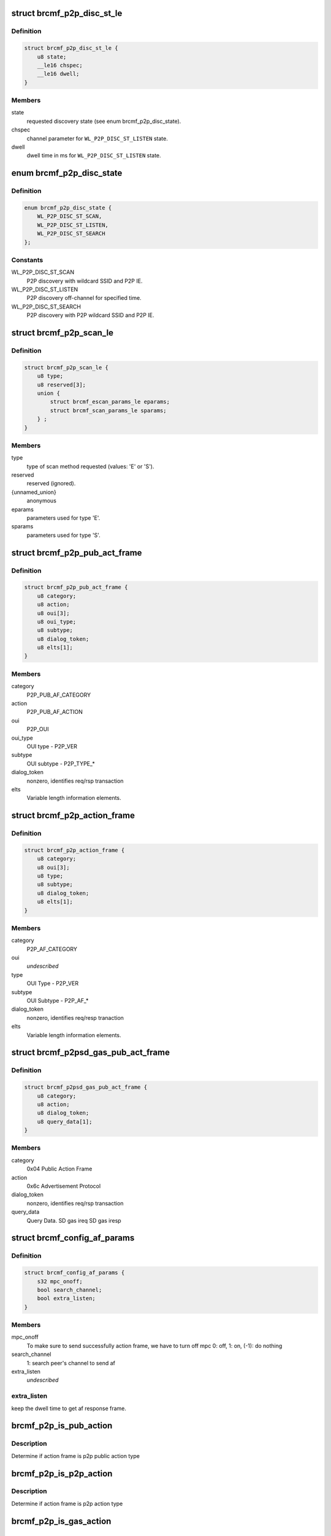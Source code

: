 .. -*- coding: utf-8; mode: rst -*-
.. src-file: drivers/net/wireless/broadcom/brcm80211/brcmfmac/p2p.c

.. _`brcmf_p2p_disc_st_le`:

struct brcmf_p2p_disc_st_le
===========================

.. c:type:: struct brcmf_p2p_disc_st_le

    set discovery state in firmware.

.. _`brcmf_p2p_disc_st_le.definition`:

Definition
----------

.. code-block:: c

    struct brcmf_p2p_disc_st_le {
        u8 state;
        __le16 chspec;
        __le16 dwell;
    }

.. _`brcmf_p2p_disc_st_le.members`:

Members
-------

state
    requested discovery state (see enum brcmf_p2p_disc_state).

chspec
    channel parameter for \ ``WL_P2P_DISC_ST_LISTEN``\  state.

dwell
    dwell time in ms for \ ``WL_P2P_DISC_ST_LISTEN``\  state.

.. _`brcmf_p2p_disc_state`:

enum brcmf_p2p_disc_state
=========================

.. c:type:: enum brcmf_p2p_disc_state

    P2P discovery state values

.. _`brcmf_p2p_disc_state.definition`:

Definition
----------

.. code-block:: c

    enum brcmf_p2p_disc_state {
        WL_P2P_DISC_ST_SCAN,
        WL_P2P_DISC_ST_LISTEN,
        WL_P2P_DISC_ST_SEARCH
    };

.. _`brcmf_p2p_disc_state.constants`:

Constants
---------

WL_P2P_DISC_ST_SCAN
    P2P discovery with wildcard SSID and P2P IE.

WL_P2P_DISC_ST_LISTEN
    P2P discovery off-channel for specified time.

WL_P2P_DISC_ST_SEARCH
    P2P discovery with P2P wildcard SSID and P2P IE.

.. _`brcmf_p2p_scan_le`:

struct brcmf_p2p_scan_le
========================

.. c:type:: struct brcmf_p2p_scan_le

    P2P specific scan request.

.. _`brcmf_p2p_scan_le.definition`:

Definition
----------

.. code-block:: c

    struct brcmf_p2p_scan_le {
        u8 type;
        u8 reserved[3];
        union {
            struct brcmf_escan_params_le eparams;
            struct brcmf_scan_params_le sparams;
        } ;
    }

.. _`brcmf_p2p_scan_le.members`:

Members
-------

type
    type of scan method requested (values: 'E' or 'S').

reserved
    reserved (ignored).

{unnamed_union}
    anonymous

eparams
    parameters used for type 'E'.

sparams
    parameters used for type 'S'.

.. _`brcmf_p2p_pub_act_frame`:

struct brcmf_p2p_pub_act_frame
==============================

.. c:type:: struct brcmf_p2p_pub_act_frame

    WiFi P2P Public Action Frame

.. _`brcmf_p2p_pub_act_frame.definition`:

Definition
----------

.. code-block:: c

    struct brcmf_p2p_pub_act_frame {
        u8 category;
        u8 action;
        u8 oui[3];
        u8 oui_type;
        u8 subtype;
        u8 dialog_token;
        u8 elts[1];
    }

.. _`brcmf_p2p_pub_act_frame.members`:

Members
-------

category
    P2P_PUB_AF_CATEGORY

action
    P2P_PUB_AF_ACTION

oui
    P2P_OUI

oui_type
    OUI type - P2P_VER

subtype
    OUI subtype - P2P_TYPE\_\*

dialog_token
    nonzero, identifies req/rsp transaction

elts
    Variable length information elements.

.. _`brcmf_p2p_action_frame`:

struct brcmf_p2p_action_frame
=============================

.. c:type:: struct brcmf_p2p_action_frame

    WiFi P2P Action Frame

.. _`brcmf_p2p_action_frame.definition`:

Definition
----------

.. code-block:: c

    struct brcmf_p2p_action_frame {
        u8 category;
        u8 oui[3];
        u8 type;
        u8 subtype;
        u8 dialog_token;
        u8 elts[1];
    }

.. _`brcmf_p2p_action_frame.members`:

Members
-------

category
    P2P_AF_CATEGORY

oui
    *undescribed*

type
    OUI Type - P2P_VER

subtype
    OUI Subtype - P2P_AF\_\*

dialog_token
    nonzero, identifies req/resp tranaction

elts
    Variable length information elements.

.. _`brcmf_p2psd_gas_pub_act_frame`:

struct brcmf_p2psd_gas_pub_act_frame
====================================

.. c:type:: struct brcmf_p2psd_gas_pub_act_frame

    Wi-Fi GAS Public Action Frame

.. _`brcmf_p2psd_gas_pub_act_frame.definition`:

Definition
----------

.. code-block:: c

    struct brcmf_p2psd_gas_pub_act_frame {
        u8 category;
        u8 action;
        u8 dialog_token;
        u8 query_data[1];
    }

.. _`brcmf_p2psd_gas_pub_act_frame.members`:

Members
-------

category
    0x04 Public Action Frame

action
    0x6c Advertisement Protocol

dialog_token
    nonzero, identifies req/rsp transaction

query_data
    Query Data. SD gas ireq SD gas iresp

.. _`brcmf_config_af_params`:

struct brcmf_config_af_params
=============================

.. c:type:: struct brcmf_config_af_params

    Action Frame Parameters for tx.

.. _`brcmf_config_af_params.definition`:

Definition
----------

.. code-block:: c

    struct brcmf_config_af_params {
        s32 mpc_onoff;
        bool search_channel;
        bool extra_listen;
    }

.. _`brcmf_config_af_params.members`:

Members
-------

mpc_onoff
    To make sure to send successfully action frame, we have to
    turn off mpc  0: off, 1: on,  (-1): do nothing

search_channel
    1: search peer's channel to send af

extra_listen
    *undescribed*

.. _`brcmf_config_af_params.extra_listen`:

extra_listen
------------

keep the dwell time to get af response frame.

.. _`brcmf_p2p_is_pub_action`:

brcmf_p2p_is_pub_action
=======================

.. c:function:: bool brcmf_p2p_is_pub_action(void *frame, u32 frame_len)

    true if p2p public type frame.

    :param frame:
        action frame data.
    :type frame: void \*

    :param frame_len:
        length of action frame data.
    :type frame_len: u32

.. _`brcmf_p2p_is_pub_action.description`:

Description
-----------

Determine if action frame is p2p public action type

.. _`brcmf_p2p_is_p2p_action`:

brcmf_p2p_is_p2p_action
=======================

.. c:function:: bool brcmf_p2p_is_p2p_action(void *frame, u32 frame_len)

    true if p2p action type frame.

    :param frame:
        action frame data.
    :type frame: void \*

    :param frame_len:
        length of action frame data.
    :type frame_len: u32

.. _`brcmf_p2p_is_p2p_action.description`:

Description
-----------

Determine if action frame is p2p action type

.. _`brcmf_p2p_is_gas_action`:

brcmf_p2p_is_gas_action
=======================

.. c:function:: bool brcmf_p2p_is_gas_action(void *frame, u32 frame_len)

    true if p2p gas action type frame.

    :param frame:
        action frame data.
    :type frame: void \*

    :param frame_len:
        length of action frame data.
    :type frame_len: u32

.. _`brcmf_p2p_is_gas_action.description`:

Description
-----------

Determine if action frame is p2p gas action type

.. _`brcmf_p2p_print_actframe`:

brcmf_p2p_print_actframe
========================

.. c:function:: void brcmf_p2p_print_actframe(bool tx, void *frame, u32 frame_len)

    debug print routine.

    :param tx:
        Received or to be transmitted
    :type tx: bool

    :param frame:
        action frame data.
    :type frame: void \*

    :param frame_len:
        length of action frame data.
    :type frame_len: u32

.. _`brcmf_p2p_print_actframe.description`:

Description
-----------

Print information about the p2p action frame

.. _`brcmf_p2p_set_firmware`:

brcmf_p2p_set_firmware
======================

.. c:function:: int brcmf_p2p_set_firmware(struct brcmf_if *ifp, u8 *p2p_mac)

    prepare firmware for peer-to-peer operation.

    :param ifp:
        ifp to use for iovars (primary).
    :type ifp: struct brcmf_if \*

    :param p2p_mac:
        mac address to configure for p2p_da_override
    :type p2p_mac: u8 \*

.. _`brcmf_p2p_generate_bss_mac`:

brcmf_p2p_generate_bss_mac
==========================

.. c:function:: void brcmf_p2p_generate_bss_mac(struct brcmf_p2p_info *p2p, u8 *dev_addr)

    derive mac addresses for P2P.

    :param p2p:
        P2P specific data.
    :type p2p: struct brcmf_p2p_info \*

    :param dev_addr:
        optional device address.
    :type dev_addr: u8 \*

.. _`brcmf_p2p_generate_bss_mac.description`:

Description
-----------

P2P needs mac addresses for P2P device and interface. If no device
address it specified, these are derived from a random ethernet
address.

.. _`brcmf_p2p_scan_is_p2p_request`:

brcmf_p2p_scan_is_p2p_request
=============================

.. c:function:: bool brcmf_p2p_scan_is_p2p_request(struct cfg80211_scan_request *request)

    is cfg80211 scan request a P2P scan.

    :param request:
        the scan request as received from cfg80211.
    :type request: struct cfg80211_scan_request \*

.. _`brcmf_p2p_scan_is_p2p_request.description`:

Description
-----------

returns true if one of the ssids in the request matches the
P2P wildcard ssid; otherwise returns false.

.. _`brcmf_p2p_set_discover_state`:

brcmf_p2p_set_discover_state
============================

.. c:function:: s32 brcmf_p2p_set_discover_state(struct brcmf_if *ifp, u8 state, u16 chanspec, u16 listen_ms)

    set discover state in firmware.

    :param ifp:
        low-level interface object.
    :type ifp: struct brcmf_if \*

    :param state:
        discover state to set.
    :type state: u8

    :param chanspec:
        channel parameters (for state \ ``WL_P2P_DISC_ST_LISTEN``\  only).
    :type chanspec: u16

    :param listen_ms:
        duration to listen (for state \ ``WL_P2P_DISC_ST_LISTEN``\  only).
    :type listen_ms: u16

.. _`brcmf_p2p_deinit_discovery`:

brcmf_p2p_deinit_discovery
==========================

.. c:function:: s32 brcmf_p2p_deinit_discovery(struct brcmf_p2p_info *p2p)

    disable P2P device discovery.

    :param p2p:
        P2P specific data.
    :type p2p: struct brcmf_p2p_info \*

.. _`brcmf_p2p_deinit_discovery.description`:

Description
-----------

Resets the discovery state and disables it in firmware.

.. _`brcmf_p2p_enable_discovery`:

brcmf_p2p_enable_discovery
==========================

.. c:function:: int brcmf_p2p_enable_discovery(struct brcmf_p2p_info *p2p)

    initialize and configure discovery.

    :param p2p:
        P2P specific data.
    :type p2p: struct brcmf_p2p_info \*

.. _`brcmf_p2p_enable_discovery.description`:

Description
-----------

Initializes the discovery device and configure the virtual interface.

.. _`brcmf_p2p_escan`:

brcmf_p2p_escan
===============

.. c:function:: s32 brcmf_p2p_escan(struct brcmf_p2p_info *p2p, u32 num_chans, u16 chanspecs, s32 search_state, enum p2p_bss_type bss_type)

    initiate a P2P scan.

    :param p2p:
        P2P specific data.
    :type p2p: struct brcmf_p2p_info \*

    :param num_chans:
        number of channels to scan.
    :type num_chans: u32

    :param chanspecs:
        channel parameters for \ ``num_chans``\  channels.
    :type chanspecs: u16

    :param search_state:
        P2P discover state to use.
    :type search_state: s32

    :param bss_type:
        type of P2P bss.
    :type bss_type: enum p2p_bss_type

.. _`brcmf_p2p_run_escan`:

brcmf_p2p_run_escan
===================

.. c:function:: s32 brcmf_p2p_run_escan(struct brcmf_cfg80211_info *cfg, struct brcmf_if *ifp, struct cfg80211_scan_request *request)

    escan callback for peer-to-peer.

    :param cfg:
        driver private data for cfg80211 interface.
    :type cfg: struct brcmf_cfg80211_info \*

    :param ifp:
        *undescribed*
    :type ifp: struct brcmf_if \*

    :param request:
        scan request from cfg80211.
    :type request: struct cfg80211_scan_request \*

.. _`brcmf_p2p_run_escan.description`:

Description
-----------

Determines the P2P discovery state based to scan request parameters and
validates the channels in the request.

.. _`brcmf_p2p_find_listen_channel`:

brcmf_p2p_find_listen_channel
=============================

.. c:function:: s32 brcmf_p2p_find_listen_channel(const u8 *ie, u32 ie_len)

    find listen channel in ie string.

    :param ie:
        string of information elements.
    :type ie: const u8 \*

    :param ie_len:
        length of string.
    :type ie_len: u32

.. _`brcmf_p2p_find_listen_channel.description`:

Description
-----------

Scan ie for p2p ie and look for attribute 6 channel. If available determine
channel and return it.

.. _`brcmf_p2p_scan_prep`:

brcmf_p2p_scan_prep
===================

.. c:function:: int brcmf_p2p_scan_prep(struct wiphy *wiphy, struct cfg80211_scan_request *request, struct brcmf_cfg80211_vif *vif)

    prepare scan based on request.

    :param wiphy:
        wiphy device.
    :type wiphy: struct wiphy \*

    :param request:
        scan request from cfg80211.
    :type request: struct cfg80211_scan_request \*

    :param vif:
        vif on which scan request is to be executed.
    :type vif: struct brcmf_cfg80211_vif \*

.. _`brcmf_p2p_scan_prep.description`:

Description
-----------

Prepare the scan appropriately for type of scan requested. Overrides the
escan .run() callback for peer-to-peer scanning.

.. _`brcmf_p2p_discover_listen`:

brcmf_p2p_discover_listen
=========================

.. c:function:: s32 brcmf_p2p_discover_listen(struct brcmf_p2p_info *p2p, u16 channel, u32 duration)

    set firmware to discover listen state.

    :param p2p:
        p2p device.
    :type p2p: struct brcmf_p2p_info \*

    :param channel:
        channel nr for discover listen.
    :type channel: u16

    :param duration:
        time in ms to stay on channel.
    :type duration: u32

.. _`brcmf_p2p_remain_on_channel`:

brcmf_p2p_remain_on_channel
===========================

.. c:function:: int brcmf_p2p_remain_on_channel(struct wiphy *wiphy, struct wireless_dev *wdev, struct ieee80211_channel *channel, unsigned int duration, u64 *cookie)

    put device on channel and stay there.

    :param wiphy:
        wiphy device.
    :type wiphy: struct wiphy \*

    :param wdev:
        *undescribed*
    :type wdev: struct wireless_dev \*

    :param channel:
        channel to stay on.
    :type channel: struct ieee80211_channel \*

    :param duration:
        time in ms to remain on channel.
    :type duration: unsigned int

    :param cookie:
        *undescribed*
    :type cookie: u64 \*

.. _`brcmf_p2p_notify_listen_complete`:

brcmf_p2p_notify_listen_complete
================================

.. c:function:: int brcmf_p2p_notify_listen_complete(struct brcmf_if *ifp, const struct brcmf_event_msg *e, void *data)

    p2p listen has completed.

    :param ifp:
        interfac control.
    :type ifp: struct brcmf_if \*

    :param e:
        event message. Not used, to make it usable for fweh event dispatcher.
    :type e: const struct brcmf_event_msg \*

    :param data:
        payload of message. Not used.
    :type data: void \*

.. _`brcmf_p2p_cancel_remain_on_channel`:

brcmf_p2p_cancel_remain_on_channel
==================================

.. c:function:: void brcmf_p2p_cancel_remain_on_channel(struct brcmf_if *ifp)

    cancel p2p listen state.

    :param ifp:
        interfac control.
    :type ifp: struct brcmf_if \*

.. _`brcmf_p2p_act_frm_search`:

brcmf_p2p_act_frm_search
========================

.. c:function:: s32 brcmf_p2p_act_frm_search(struct brcmf_p2p_info *p2p, u16 channel)

    search function for action frame.

    :param p2p:
        p2p device.
    :type p2p: struct brcmf_p2p_info \*

    :param channel:
        *undescribed*
    :type channel: u16

.. _`brcmf_p2p_act_frm_search.channel`:

channel
-------

channel on which action frame is to be trasmitted.

search function to reach at common channel to send action frame. When
channel is 0 then all social channels will be used to send af

.. _`brcmf_p2p_afx_handler`:

brcmf_p2p_afx_handler
=====================

.. c:function:: void brcmf_p2p_afx_handler(struct work_struct *work)

    afx worker thread.

    :param work:
        *undescribed*
    :type work: struct work_struct \*

.. _`brcmf_p2p_af_searching_channel`:

brcmf_p2p_af_searching_channel
==============================

.. c:function:: s32 brcmf_p2p_af_searching_channel(struct brcmf_p2p_info *p2p)

    search channel.

    :param p2p:
        p2p device info struct.
    :type p2p: struct brcmf_p2p_info \*

.. _`brcmf_p2p_scan_finding_common_channel`:

brcmf_p2p_scan_finding_common_channel
=====================================

.. c:function:: bool brcmf_p2p_scan_finding_common_channel(struct brcmf_cfg80211_info *cfg, struct brcmf_bss_info_le *bi)

    was escan used for finding channel

    :param cfg:
        common configuration struct.
    :type cfg: struct brcmf_cfg80211_info \*

    :param bi:
        bss info struct, result from scan.
    :type bi: struct brcmf_bss_info_le \*

.. _`brcmf_p2p_stop_wait_next_action_frame`:

brcmf_p2p_stop_wait_next_action_frame
=====================================

.. c:function:: void brcmf_p2p_stop_wait_next_action_frame(struct brcmf_cfg80211_info *cfg)

    finish scan if af tx complete.

    :param cfg:
        common configuration struct.
    :type cfg: struct brcmf_cfg80211_info \*

.. _`brcmf_p2p_gon_req_collision`:

brcmf_p2p_gon_req_collision
===========================

.. c:function:: bool brcmf_p2p_gon_req_collision(struct brcmf_p2p_info *p2p, u8 *mac)

    Check if go negotiaton collission

    :param p2p:
        p2p device info struct.
    :type p2p: struct brcmf_p2p_info \*

    :param mac:
        *undescribed*
    :type mac: u8 \*

.. _`brcmf_p2p_gon_req_collision.description`:

Description
-----------

return true if recevied action frame is to be dropped.

.. _`brcmf_p2p_notify_action_frame_rx`:

brcmf_p2p_notify_action_frame_rx
================================

.. c:function:: int brcmf_p2p_notify_action_frame_rx(struct brcmf_if *ifp, const struct brcmf_event_msg *e, void *data)

    received action frame.

    :param ifp:
        interfac control.
    :type ifp: struct brcmf_if \*

    :param e:
        event message. Not used, to make it usable for fweh event dispatcher.
    :type e: const struct brcmf_event_msg \*

    :param data:
        payload of message, containing action frame data.
    :type data: void \*

.. _`brcmf_p2p_notify_action_tx_complete`:

brcmf_p2p_notify_action_tx_complete
===================================

.. c:function:: int brcmf_p2p_notify_action_tx_complete(struct brcmf_if *ifp, const struct brcmf_event_msg *e, void *data)

    transmit action frame complete

    :param ifp:
        interfac control.
    :type ifp: struct brcmf_if \*

    :param e:
        event message. Not used, to make it usable for fweh event dispatcher.
    :type e: const struct brcmf_event_msg \*

    :param data:
        not used.
    :type data: void \*

.. _`brcmf_p2p_tx_action_frame`:

brcmf_p2p_tx_action_frame
=========================

.. c:function:: s32 brcmf_p2p_tx_action_frame(struct brcmf_p2p_info *p2p, struct brcmf_fil_af_params_le *af_params)

    send action frame over fil.

    :param p2p:
        p2p info struct for vif.
    :type p2p: struct brcmf_p2p_info \*

    :param af_params:
        action frame data/info.
    :type af_params: struct brcmf_fil_af_params_le \*

.. _`brcmf_p2p_tx_action_frame.description`:

Description
-----------

Send an action frame immediately without doing channel synchronization.

This function waits for a completion event before returning.
The WLC_E_ACTION_FRAME_COMPLETE event will be received when the action
frame is transmitted.

.. _`brcmf_p2p_pub_af_tx`:

brcmf_p2p_pub_af_tx
===================

.. c:function:: s32 brcmf_p2p_pub_af_tx(struct brcmf_cfg80211_info *cfg, struct brcmf_fil_af_params_le *af_params, struct brcmf_config_af_params *config_af_params)

    public action frame tx routine.

    :param cfg:
        driver private data for cfg80211 interface.
    :type cfg: struct brcmf_cfg80211_info \*

    :param af_params:
        action frame data/info.
    :type af_params: struct brcmf_fil_af_params_le \*

    :param config_af_params:
        configuration data for action frame.
    :type config_af_params: struct brcmf_config_af_params \*

.. _`brcmf_p2p_pub_af_tx.description`:

Description
-----------

routine which transmits ation frame public type.

.. _`brcmf_p2p_send_action_frame`:

brcmf_p2p_send_action_frame
===========================

.. c:function:: bool brcmf_p2p_send_action_frame(struct brcmf_cfg80211_info *cfg, struct net_device *ndev, struct brcmf_fil_af_params_le *af_params)

    send action frame .

    :param cfg:
        driver private data for cfg80211 interface.
    :type cfg: struct brcmf_cfg80211_info \*

    :param ndev:
        net device to transmit on.
    :type ndev: struct net_device \*

    :param af_params:
        configuration data for action frame.
    :type af_params: struct brcmf_fil_af_params_le \*

.. _`brcmf_p2p_notify_rx_mgmt_p2p_probereq`:

brcmf_p2p_notify_rx_mgmt_p2p_probereq
=====================================

.. c:function:: s32 brcmf_p2p_notify_rx_mgmt_p2p_probereq(struct brcmf_if *ifp, const struct brcmf_event_msg *e, void *data)

    Event handler for p2p probe req.

    :param ifp:
        interface pointer for which event was received.
    :type ifp: struct brcmf_if \*

    :param e:
        even message.
    :type e: const struct brcmf_event_msg \*

    :param data:
        payload of event message (probe request).
    :type data: void \*

.. _`brcmf_p2p_get_current_chanspec`:

brcmf_p2p_get_current_chanspec
==============================

.. c:function:: void brcmf_p2p_get_current_chanspec(struct brcmf_p2p_info *p2p, u16 *chanspec)

    Get current operation channel.

    :param p2p:
        P2P specific data.
    :type p2p: struct brcmf_p2p_info \*

    :param chanspec:
        chanspec to be returned.
    :type chanspec: u16 \*

.. _`brcmf_p2p_ifchange`:

brcmf_p2p_ifchange
==================

.. c:function:: int brcmf_p2p_ifchange(struct brcmf_cfg80211_info *cfg, enum brcmf_fil_p2p_if_types if_type)

    :param cfg:
        *undescribed*
    :type cfg: struct brcmf_cfg80211_info \*

    :param if_type:
        *undescribed*
    :type if_type: enum brcmf_fil_p2p_if_types

.. _`brcmf_p2p_create_p2pdev`:

brcmf_p2p_create_p2pdev
=======================

.. c:function:: struct wireless_dev *brcmf_p2p_create_p2pdev(struct brcmf_p2p_info *p2p, struct wiphy *wiphy, u8 *addr)

    create a P2P_DEVICE virtual interface.

    :param p2p:
        P2P specific data.
    :type p2p: struct brcmf_p2p_info \*

    :param wiphy:
        wiphy device of new interface.
    :type wiphy: struct wiphy \*

    :param addr:
        mac address for this new interface.
    :type addr: u8 \*

.. _`brcmf_p2p_add_vif`:

brcmf_p2p_add_vif
=================

.. c:function:: struct wireless_dev *brcmf_p2p_add_vif(struct wiphy *wiphy, const char *name, unsigned char name_assign_type, enum nl80211_iftype type, struct vif_params *params)

    create a new P2P virtual interface.

    :param wiphy:
        wiphy device of new interface.
    :type wiphy: struct wiphy \*

    :param name:
        name of the new interface.
    :type name: const char \*

    :param name_assign_type:
        origin of the interface name
    :type name_assign_type: unsigned char

    :param type:
        nl80211 interface type.
    :type type: enum nl80211_iftype

    :param params:
        contains mac address for P2P device.
    :type params: struct vif_params \*

.. _`brcmf_p2p_del_vif`:

brcmf_p2p_del_vif
=================

.. c:function:: int brcmf_p2p_del_vif(struct wiphy *wiphy, struct wireless_dev *wdev)

    delete a P2P virtual interface.

    :param wiphy:
        wiphy device of interface.
    :type wiphy: struct wiphy \*

    :param wdev:
        wireless device of interface.
    :type wdev: struct wireless_dev \*

.. _`brcmf_p2p_attach`:

brcmf_p2p_attach
================

.. c:function:: s32 brcmf_p2p_attach(struct brcmf_cfg80211_info *cfg, bool p2pdev_forced)

    attach for P2P.

    :param cfg:
        driver private data for cfg80211 interface.
    :type cfg: struct brcmf_cfg80211_info \*

    :param p2pdev_forced:
        create p2p device interface at attach.
    :type p2pdev_forced: bool

.. _`brcmf_p2p_detach`:

brcmf_p2p_detach
================

.. c:function:: void brcmf_p2p_detach(struct brcmf_p2p_info *p2p)

    detach P2P.

    :param p2p:
        P2P specific data.
    :type p2p: struct brcmf_p2p_info \*

.. This file was automatic generated / don't edit.

